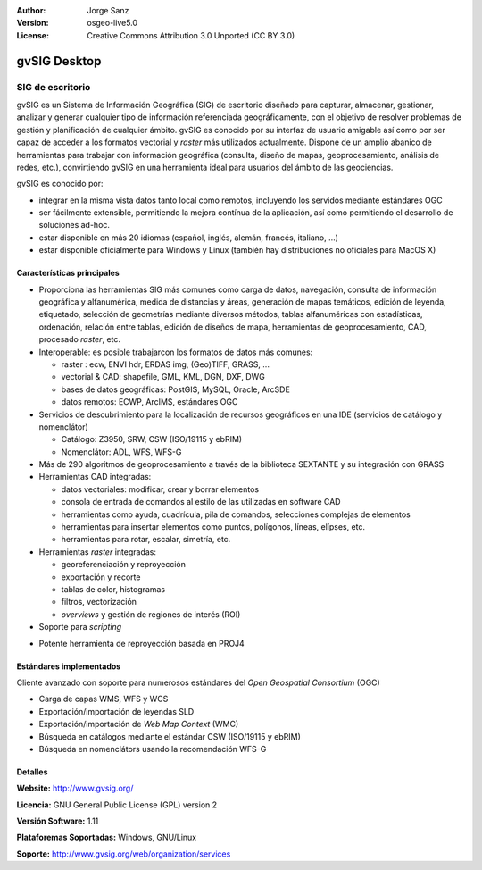 :Author: Jorge Sanz
:Version: osgeo-live5.0
:License: Creative Commons Attribution 3.0 Unported (CC BY 3.0)

.. _gvsig-overview:

.. image:: ../../images/project_logos/logo-gvSIG.png
  :scale: 75 %
  :alt: project logo
  :align: right
  :target: http://www.gvsig.org/

.. image:: ../../images/logos/OSGeo_incubation.png
  :scale: 100 %
  :alt: OSGeo Project
  :align: right
  :target: http://www.osgeo.org/incubator/process/principles.html


gvSIG Desktop
==============

SIG de escritorio
~~~~~~~~~~~~~~~~~~~~~~~

gvSIG es un Sistema de Información Geográfica (SIG) de escritorio diseñado para
capturar, almacenar, gestionar, analizar y generar cualquier tipo de información
referenciada geográficamente, con el objetivo de resolver problemas de gestión
y planificación de cualquier ámbito. gvSIG es conocido por su interfaz de usuario
amigable así como por ser capaz de acceder a los formatos vectorial y *raster*
más utilizados actualmente. Dispone de un amplio abanico de herramientas para
trabajar con información geográfica (consulta, diseño de mapas, geoprocesamiento,
análisis de redes, etc.), convirtiendo gvSIG en una herramienta ideal para
usuarios del ámbito de las geociencias.

gvSIG es conocido por:

- integrar en la misma vista datos tanto local como remotos, incluyendo los
  servidos mediante estándares OGC
- ser fácilmente extensible, permitiendo la mejora contínua de la aplicación,
  así como permitiendo el desarrollo de soluciones ad-hoc.
- estar disponible en más 20 idiomas (español, inglés, alemán, francés,
  italiano, ...)
- estar disponible oficialmente para Windows y Linux (también hay distribuciones
  no oficiales para MacOS X)

.. image:: ../../images/screenshots/1024x768/gvsig_desktop.png
  :scale: 50 %
  :alt: screenshot
  :align: right

Características principales
--------------------------------

- Proporciona las herramientas SIG más comunes como carga de datos, navegación,
  consulta de información geográfica y alfanumérica, medida de distancias y áreas,
  generación de mapas temáticos, edición de leyenda, etiquetado, selección de
  geometrías mediante diversos métodos, tablas alfanuméricas con estadísticas,
  ordenación, relación entre tablas, edición de diseños de mapa, herramientas
  de geoprocesamiento, CAD, procesado *raster*, etc.
  
- Interoperable: es posible trabajarcon los formatos de datos más comunes:

  * raster : ecw,  ENVI hdr, ERDAS img, (Geo)TIFF, GRASS, ...
  * vectorial & CAD: shapefile, GML, KML, DGN, DXF, DWG
  * bases de datos geográficas: PostGIS, MySQL, Oracle, ArcSDE
  * datos remotos: ECWP, ArcIMS, estándares OGC

- Servicios de descubrimiento para la localización de recursos geográficos
  en una IDE (servicios de catálogo y nomenclátor)
  
  * Catálogo: Z3950, SRW, CSW (ISO/19115 y ebRIM)
  * Nomenclátor: ADL, WFS, WFS-G

- Más de 290 algoritmos de geoprocesamiento a través de la biblioteca SEXTANTE 
  y su integración con GRASS

- Herramientas CAD integradas:

  - datos vectoriales: modificar, crear y borrar elementos
  - consola de entrada de comandos al estilo de las utilizadas en software CAD
  - herramientas como ayuda, cuadrícula, pila de comandos, selecciones complejas
    de elementos
  - herramientas para insertar elementos como puntos, polígonos, líneas, elípses, etc.
  - herramientas para rotar, escalar, simetría, etc.
  
- Herramientas *raster* integradas:

  - georeferenciación y reproyección
  - exportación y recorte
  - tablas de color, histogramas
  - filtros, vectorización
  - *overviews* y gestión de regiones de interés (ROI)

- Soporte para *scripting*
* Potente herramienta de reproyección basada en PROJ4

Estándares implementados
------------------------------

Cliente avanzado con soporte para numerosos estándares del 
*Open Geospatial Consortium* (OGC)

- Carga de capas WMS, WFS y WCS
- Exportación/importación de leyendas SLD
- Exportación/importación de *Web Map Context* (WMC)
- Búsqueda en catálogos mediante el estándar CSW (ISO/19115 y ebRIM)
- Búsqueda en nomenclátors usando la recomendación WFS-G

Detalles
-------------

**Website:** http://www.gvsig.org/

**Licencia:** GNU General Public License (GPL) version 2

**Versión Software:** 1.11

**Plataforemas Soportadas:** Windows, GNU/Linux

**Soporte:** http://www.gvsig.org/web/organization/services


.. _gvSIG: http://www.gvsig.org
